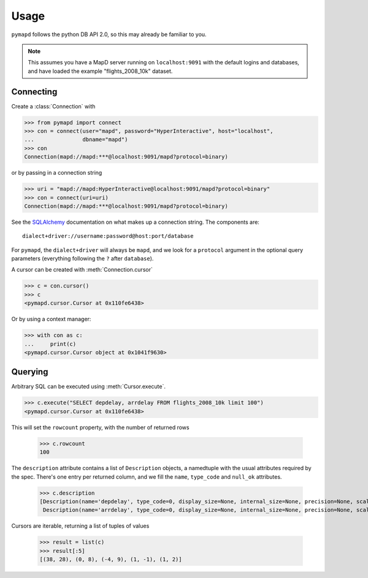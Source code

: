.. _usage:

Usage
=====

``pymapd`` follows the python DB API 2.0, so this may already be familiar to you.

.. note::

   This assumes you have a MapD server running on ``localhost:9091`` with the
   default logins and databases, and have loaded the example "flights_2008_10k"
   dataset.

Connecting
----------

Create a :class:`Connection` with

.. code-block:: python

   >>> from pymapd import connect
   >>> con = connect(user="mapd", password="HyperInteractive", host="localhost",
   ...               dbname="mapd")
   >>> con
   Connection(mapd://mapd:***@localhost:9091/mapd?protocol=binary)

or by passing in a connection string

.. code-block:: python

   >>> uri = "mapd://mapd:HyperInteractive@localhost:9091/mapd?protocol=binary"
   >>> con = connect(uri=uri)
   Connection(mapd://mapd:***@localhost:9091/mapd?protocol=binary)

See the `SQLAlchemy`_ documentation on what makes up a connection string. The
components are::

   dialect+driver://username:password@host:port/database

For ``pymapd``, the ``dialect+driver`` will always be ``mapd``, and we look for
a ``protocol`` argument in the optional query parameters (everything following
the ``?`` after ``database``).

A cursor can be created with :meth:`Connection.cursor`

.. code-block:: python

   >>> c = con.cursor()
   >>> c
   <pymapd.cursor.Cursor at 0x110fe6438>

Or by using a context manager:

.. code-block:: python

   >>> with con as c:
   ...     print(c)
   <pymapd.cursor.Cursor object at 0x1041f9630>
               
Querying
--------

Arbitrary SQL can be executed using :meth:`Cursor.execute`.

.. code-block:: python

   >>> c.execute("SELECT depdelay, arrdelay FROM flights_2008_10k limit 100")
   <pymapd.cursor.Cursor at 0x110fe6438>

This will set the ``rowcount`` property, with the number of returned rows

   >>> c.rowcount
   100

The ``description`` attribute contains a list of ``Description`` objects, a
namedtuple with the usual attributes required by the spec. There's one entry per
returned column, and we fill the ``name``, ``type_code`` and ``null_ok`` attributes.

   >>> c.description
   [Description(name='depdelay', type_code=0, display_size=None, internal_size=None, precision=None, scale=None, null_ok=True),
    Description(name='arrdelay', type_code=0, display_size=None, internal_size=None, precision=None, scale=None, null_ok=True)]

Cursors are iterable, returning a list of tuples of values

   >>> result = list(c)
   >>> result[:5]
   [(38, 28), (0, 8), (-4, 9), (1, -1), (1, 2)]


.. _SQLAlchemy: http://docs.sqlalchemy.org/en/latest/core/engines.html#database-urls

